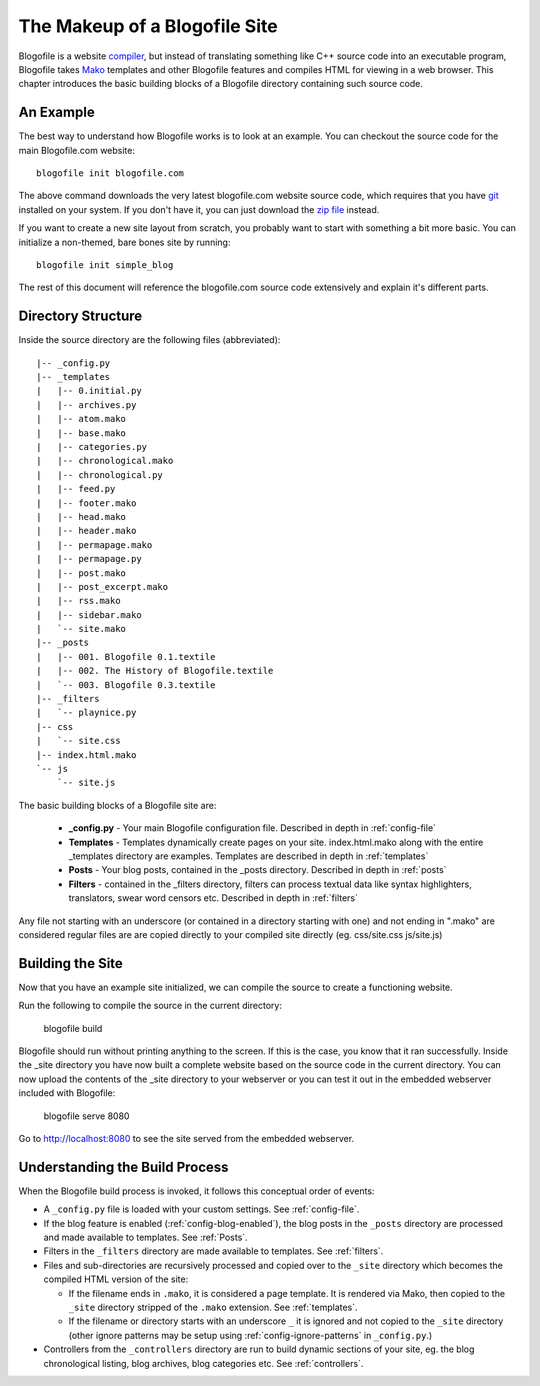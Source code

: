 The Makeup of a Blogofile Site
******************************
Blogofile is a website `compiler`_, but instead of translating something like C++ source code into an executable program, Blogofile takes `Mako`_ templates and other Blogofile features and compiles HTML for viewing in a web browser. This chapter introduces the basic building blocks of a Blogofile directory containing such source code.

An Example
==========
The best way to understand how Blogofile works is to look at an example. You can checkout the source code for the main Blogofile.com website::

  blogofile init blogofile.com

The above command downloads the very latest blogofile.com website source code, which requires that you have `git`_ installed on your system. If you don't have it, you can just download the `zip file`_ instead.

If you want to create a new site layout from scratch, you probably want to start with something a bit more basic. You can initialize a non-themed, bare bones site by running::

 blogofile init simple_blog

The rest of this document will reference the blogofile.com source code extensively and explain it's different parts.

Directory Structure
===================

Inside the source directory are the following files (abbreviated)::

 |-- _config.py
 |-- _templates
 |   |-- 0.initial.py
 |   |-- archives.py
 |   |-- atom.mako
 |   |-- base.mako
 |   |-- categories.py
 |   |-- chronological.mako
 |   |-- chronological.py
 |   |-- feed.py
 |   |-- footer.mako
 |   |-- head.mako
 |   |-- header.mako
 |   |-- permapage.mako
 |   |-- permapage.py
 |   |-- post.mako
 |   |-- post_excerpt.mako
 |   |-- rss.mako
 |   |-- sidebar.mako
 |   `-- site.mako
 |-- _posts
 |   |-- 001. Blogofile 0.1.textile
 |   |-- 002. The History of Blogofile.textile
 |   `-- 003. Blogofile 0.3.textile
 |-- _filters
 |   `-- playnice.py
 |-- css
 |   `-- site.css
 |-- index.html.mako
 `-- js
     `-- site.js

The basic building blocks of a Blogofile site are:

 * **_config.py** - Your main Blogofile configuration file. Described in depth in :ref:`config-file`
 * **Templates** - Templates dynamically create pages on your site. index.html.mako along with the entire _templates directory are examples. Templates are described in depth in :ref:`templates`
 * **Posts** - Your blog posts, contained in the _posts directory. Described in depth in :ref:`posts`
 * **Filters** - contained in the _filters directory, filters can process textual data like syntax highlighters, translators, swear word censors etc. Described in depth in :ref:`filters`

Any file not starting with an underscore (or contained in a directory starting with one) and not ending in ".mako" are considered regular files are are copied directly to your compiled site directly (eg. css/site.css js/site.js)

Building the Site
=================

Now that you have an example site initialized, we can compile the source to create a functioning website. 

Run the following to compile the source in the current directory:

    blogofile build

Blogofile should run without printing anything to the screen. If this is the case, you know that it ran successfully. Inside the _site directory you have now built a complete website based on the source code in the current directory. You can now upload the contents of the _site directory to your webserver or you can test it out in the embedded webserver included with Blogofile:

    blogofile serve 8080

Go to `http://localhost:8080 <http://localhost:8080>`_ to see the site served from the embedded webserver.

Understanding the Build Process
===============================

When the Blogofile build process is invoked, it follows this conceptual order of events:

* A ``_config.py`` file is loaded with your custom settings. See :ref:`config-file`.

* If the blog feature is enabled (:ref:`config-blog-enabled`), the blog posts in the ``_posts`` directory are processed and made available to templates. See :ref:`Posts`.

* Filters in the ``_filters`` directory are made available to templates. See :ref:`filters`.

* Files and sub-directories are recursively processed and copied over to the ``_site`` directory which becomes the compiled HTML version of the site:

  * If the filename ends in ``.mako``, it is considered a page template. It is rendered via Mako, then copied to the ``_site`` directory stripped of the ``.mako`` extension. See :ref:`templates`.

  * If the filename or directory starts with an underscore ``_`` it is ignored and not copied to the ``_site`` directory (other ignore patterns may be setup using :ref:`config-ignore-patterns` in ``_config.py``.)

* Controllers from the ``_controllers`` directory are run to build dynamic sections of your site, eg. the blog chronological listing, blog archives, blog categories etc. See :ref:`controllers`.

.. only:: latex

   .. target-notes::
      :class: hidden

.. _Mako: http://www.makotemplates.org

.. _zip file: http://github.com/EnigmaCurry/blogofile.com/zipball/master

.. _compiler: http://en.wikipedia.org/wiki/Compiler

.. _git: http://www.git-scm.org

.. _Python: http://www.python.org

.. _timezone: http://en.wikipedia.org/wiki/List_of_zoneinfo_time_zones

